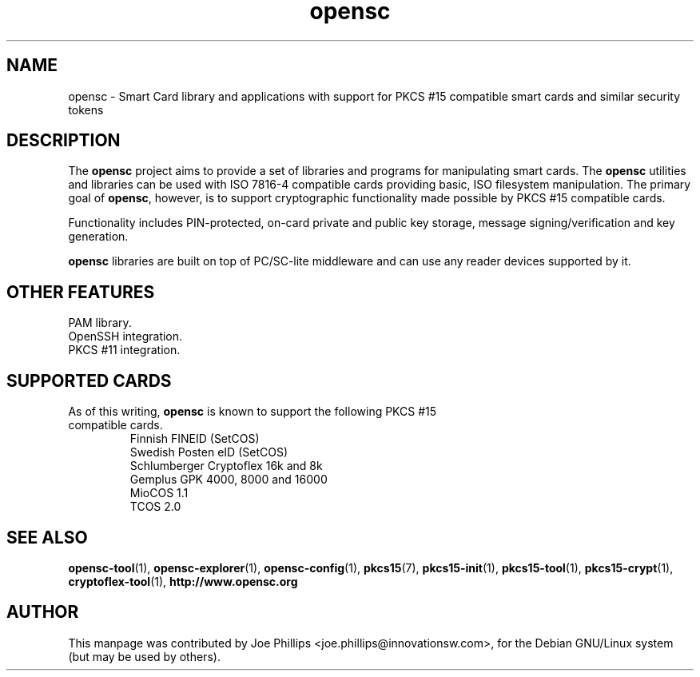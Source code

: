 .PU
.ds nm \fBopensc\fR
.TH opensc 7 "September 3, 2002" "" OpenSC
.SH NAME
opensc \- Smart Card library and applications with support for PKCS #15 compatible smart cards and similar security tokens
.SH DESCRIPTION
The \*(nm project aims to provide a set of libraries and programs
for manipulating smart cards.  The \*(nm utilities and libraries
can be used with ISO 7816\-4 compatible cards providing basic,
ISO filesystem manipulation.  The primary goal of \*(nm, however, 
is to support cryptographic functionality made possible by PKCS #15
compatible cards.  
.PP
Functionality includes PIN\-protected, on\-card private 
and public key storage, message signing/verification and key generation.
.PP
\*(nm libraries are built on top of PC/SC\-lite middleware and can
use any reader devices supported by it.
.SH OTHER FEATURES
PAM library.
.br
OpenSSH integration.
.br
PKCS #11 integration.
.SH SUPPORTED CARDS
.TP
As of this writing, \*(nm is known to support the following PKCS #15 compatible cards.
.br
Finnish FINEID (SetCOS)
.br
Swedish Posten eID (SetCOS)
.br
Schlumberger Cryptoflex 16k and 8k
.br
Gemplus GPK 4000, 8000 and 16000
.br
MioCOS 1.1
.br
TCOS 2.0
.SH SEE ALSO
.BR opensc-tool (1),
.BR opensc-explorer (1),
.BR opensc-config (1),
.BR pkcs15 (7),
.BR pkcs15-init (1),
.BR pkcs15-tool (1),
.BR pkcs15-crypt (1),
.BR cryptoflex-tool (1),
.BR http://www.opensc.org
.SH AUTHOR
This manpage was contributed by Joe Phillips <joe.phillips@innovationsw.com>,
for the Debian GNU/Linux system (but may be used by others).
